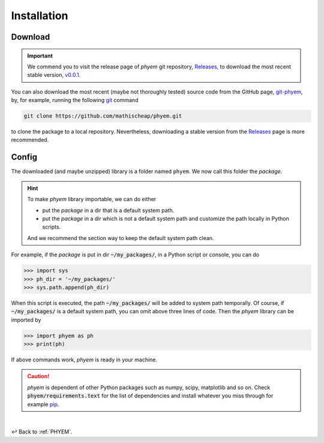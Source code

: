 
.. _Install:

Installation
============

.. _Download:

Download
--------

.. important::

    We commend you to visit the release page of *phyem* git repository,
    `Releases <https://github.com/mathischeap/phyem/releases>`_, to download the most recent stable version,
    `v0.0.1 <https://github.com/mathischeap/phyem/releases/tag/v0.0.1-release>`_.


You can also download the most recent (maybe not thoroughly tested) source code from the GitHub page,
`git-phyem <https://github.com/mathischeap/phyem>`_, by, for example, running the following
`git <https://git-scm.com/>`_
command

.. code-block::

    git clone https://github.com/mathischeap/phyem.git

to clone the package to a local repository. Nevertheless, downloading a stable version from the
`Releases <https://github.com/mathischeap/phyem/releases>`_ page is more recommended.


.. _Config:

Config
------

The downloaded (and maybe unzipped) library is a folder named ``phyem``. We now call this folder the *package*.

.. hint::

    To make *phyem* library importable, we can do either

    - put the *package* in a dir that is a default system path.
    - put the *package* in a dir which is not a default system path and customize the path locally in Python scripts.

    And we recommend the section way to keep the default system path clean.

For example, if the *package* is put in dir :code:`~/my_packages/`, in a Python
script or console, you can do

.. code-block::

    >>> import sys
    >>> ph_dir = '~/my_packages/'
    >>> sys.path.append(ph_dir)

When this script is executed, the path :code:`~/my_packages/` will be added to system path temporally.
Of course, if :code:`~/my_packages/` is a default system path, you can omit above three lines of code.
Then the *phyem* library can be imported by

.. code-block::

    >>> import phyem as ph
    >>> print(ph)

If above commands work, *phyem* is ready in your machine.

.. caution::

    *phyem* is dependent of other Python packages such as numpy, scipy, matplotlib and so on. Check
    :code:`phyem/requirements.text` for the list of dependencies and install whatever you miss through
    for example `pip <https://pypi.org/>`_.

|

↩️  Back to :ref:`PHYEM`.

